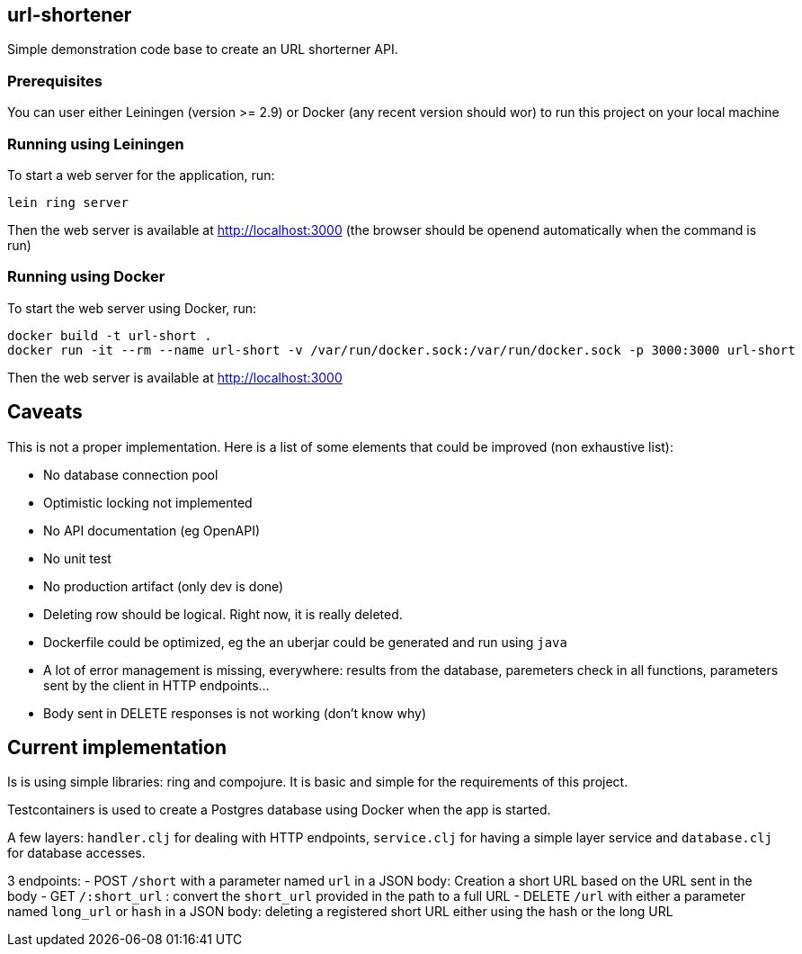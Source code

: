 
== url-shortener

Simple demonstration code base to create an URL shorterner API.

=== Prerequisites

You can user either Leiningen (version >= 2.9) or Docker (any recent version should wor) to run this project on your local machine

=== Running using Leiningen

To start a web server for the application, run:

....
lein ring server
....

Then the web server is available at http://localhost:3000 (the browser should be openend automatically when the command is run)

=== Running using Docker

To start the web server using Docker, run:

....
docker build -t url-short .
docker run -it --rm --name url-short -v /var/run/docker.sock:/var/run/docker.sock -p 3000:3000 url-short
....

Then the web server is available at http://localhost:3000

== Caveats

This is not a proper implementation. Here is a list of some elements that could be improved (non exhaustive list):

- No database connection pool
- Optimistic locking not implemented
- No API documentation (eg OpenAPI)
- No unit test
- No production artifact (only dev is done)
- Deleting row should be logical. Right now, it is really deleted.
- Dockerfile could be optimized, eg the an uberjar could be generated and run using `java`
- A lot of error management is missing, everywhere: results from the database, paremeters check in all functions, parameters sent by the client in HTTP endpoints...
- Body sent in DELETE responses is not working (don't know why)

== Current implementation

Is is using simple libraries: ring and compojure. It is basic and simple for the requirements of this project.

Testcontainers is used to create a Postgres database using Docker when the app is started.

A few layers: `handler.clj` for dealing with HTTP endpoints, `service.clj` for having a simple layer service and `database.clj` for database accesses.

3 endpoints:
- POST `/short` with a parameter named `url` in a JSON body: Creation a short URL based on the URL sent in the body
- GET ``/:short_url`` : convert the `short_url` provided in the path to a full URL
- DELETE `/url` with either a parameter named `long_url` or `hash` in a JSON body: deleting a registered short URL either using the hash or the long URL
